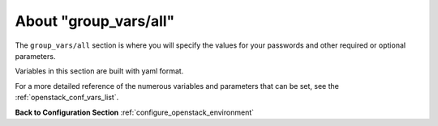 .. _openstack_conf_vars_about:

About "group_vars/all"
######################

The ``group_vars/all`` section is where you will specify the
values for your passwords and other required or optional parameters.

Variables in this section are built with yaml format.

For a more detailed reference of the numerous variables and parameters
that can be set, see the :ref:`openstack_conf_vars_list`.

**Back to Configuration Section** :ref:`configure_openstack_environment`

